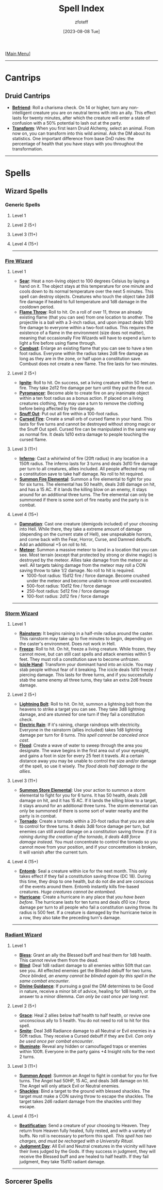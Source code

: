:PROPERTIES:
:ID:       49c66431-d9c7-4213-ae29-b62365fd32d4
:END:
#+title:    Spell Index
#+filetags: :DND:spells:guide:
#+author:   zfoteff
#+date:     [2023-08-08 Tue]
#+summary:  Spell index containing all spells and subsections of spells/cantrips
#+HTML_HEAD: <link rel="stylesheet" type="text/css" href="../static/stylesheets/index-style.css" />
#+BEGIN_CENTER
[[[id:7d419730-2064-41f9-80ee-f24ed9b01ac7][Main Menu]]]
#+END_CENTER
-----
* Cantrips
** Druid Cantrips
:PROPERTIES:
:ID:       6d25c67e-615a-45ed-a675-fa7cbedb2941
:END:
- _*Befriend*_: Roll a charisma check. On 14 or higher, turn any non-intelligent creature you are on neutral terms with into an ally. This effect lasts for twenty minutes, after which the creature will enter a state of confusion with a 50% potential to lash out at the party.
- _*Transform*_: When you first learn Druid Alchemy, select an animal. From now on, you can transform into this wild animal. Ask the DM about its statistics. One important difference from base DnD rules: the percentage of health that you have stays with you throughout the transformation.
-----
* Spells
** Wizard Spells
*** Generic Spells
**** Level 1
**** Level 2 (5+)
**** Level 3 (11+)
**** Level 4 (15+)
-----
*** [[id:7141f6ab-b3bc-4eeb-9e7e-071452bfc673][Fire Wizard]]
**** Level 1
- _*Sear*_: Heat a non-living object to 100 degrees Celsius by laying a hand on it. The object stays at this temperature for one minute and cools down to its normal temperature over the next 5 minutes. This spell can destroy objects. Creatures who touch the object take 2d8 fire damage if heated to full temperature and 1d8 damage in the cooldown period.
- _*Flame Throw*_: Roll to hit. On a roll of over 11, throw an already existing flame (that you can see) from one location to another. The projectile is a ball with a 3-inch radius, and upon impact deals 1d10 fire damage to everyone within a two-foot radius. This requires the existence of a flame in the environment (size does not matter), meaning that occasionally Fire Wizards will have to expend a turn to light a fire before using flame through.
- _*Combust*_: Enlarge an existing flame that you can see to have a ten foot radius. Everyone within the radius takes 2d8 fire damage as long as they are in the zone, or half upon a constitution save. Combust does not create a new flame. The fire lasts for two minutes.
**** Level 2 (5+)
- _*Ignite*_: Roll to hit. On success, set a living creature within 50 feet on fire. They take 2d12 fire damage per turn until they put the fire out.
- _*Pyromancer*_: Become able to create fire on any inanimate object within a ten foot radius as a bonus action. If placed on a living creatures clothing, they may use a turn to remove the clothing before being affected by fire damage.
- _*Snuff Out*_: Put out all fire within a 100-foot radius.
- _*Cursed Fire*_: Create a small orb of cursed flame in your hand. This lasts for five turns and cannot be destroyed without strong magic or the Snuff Out spell. Cursed fire can be manipulated in the same way as normal fire. It deals 1d10 extra damage to people touching the cursed flame.
**** Level 3 (11+)
- _*Inferno*_: Cast a whirlwind of fire (20ft radius) in any location in a 150ft radius. The inferno lasts for 3 turns and deals 3d10 fire damage per turn to all creatures, allies included. All people affected may roll a constitution save to take half damage. No roll to hit required.
- _*Summon Fire Elemental*_: Summon a fire elemental to fight for you for six turns. The elemental has 50 health, deals 2d8 damage on hit, and has a 15 AC. If it lands the killing blow on an enemy, it stays around for an additional three turns. The fire elemental can only be summoned if there is some sort of fire nearby and the party is in combat.
**** Level 4 (15+)
- _*Damnation*_: Cast one creature (demigods included) of your choosing into Hell. While there, they take a extreme amount of damage (depending on the current state of Hell), see unspeakable horrors, and come back with the Fear, Horror, Curse, and Damned debuffs. Add an additional +5 on roll to hit.
- _*Meteor*_: Summon a massive meteor to land in a location that you can see. Most terrain (except that protected by strong or divine magic) is destroyed by the meteor. Allies take damage from the meteor as well. All targets taking damage from the meteor may roll a CON saving throw to take 1/2 damage. No roll to hit is required.
  - 1000-foot radius: 15d12 fire / force damage. Become crushed under the meteor and become unable to move until excavated.
  - 500-foot radius: 10d12 fire / force damage
  - 250-foot radius: 5d12 fire / force damage
  - 100-foot radius: 2d12 fire / force damage
-----
*** [[id:4ebd35da-05f7-456f-88b8-c8865a270b8f][Storm Wizard]]
**** Level 1
- _*Rainstorm*_: It begins raining in a half-mile radius around the caster. This rainstorm may take up to five minutes to begin, depending on the caster's environment. Does not work in Hell.
- _*Freeze*_: Roll to hit. On hit, freeze a living creature. While frozen, they cannot move, but can still cast spells and attack enemies within 5 feet. They must roll a constitution save to become unfrozen.
- _*Icicle Hand*_: Transform your dominant hand into an icicle. You may stab people without fear of it breaking. The icicle deals 1d10 freeze / piercing damage. This lasts for three turns, and if you successfully stab the same enemy all three turns, they take an extra 2d6 freeze damage.
**** Level 2 (5+)
- _*Lightning Bolt*_: Roll to hit. On hit, summon a lightning bolt from the heavens to strike a target you can see. They take 3d8 lightning damage, and are stunned for one turn if they fail a constitution check.
- _*Electric Rain*_: If it's raining, charge raindrops with electricity. Everyone in the rainstorm (allies included) takes 1d8 lightning damage per turn for 8 turns. /This spell cannot be canceled once cast/.
- _*Flood*_: Create a wave of water to sweep through the area you designate. The wave begins in the first area out of your eyesight, and gains a foot in size for every 25 feet it travels. At a certain distance away you may be unable to control the size and/or damage of the spell, so use it wisely. /The flood deals half damage to the allies/.
**** Level 3 (11+)
- _*Summon Store Elemental*_: Use your action to summon a storm elemental to fight for you for 6 turns. It has 50 health, deals 2d8 damage on hit, and it has 15 AC. If it lands the killing blow to a target, it stays around for an additional three turns. The storm elemental can only be summoned if there is some sort of water nearby and the party is in combat.
- _*Tornado*_: Create a tornado within a 20-foot radius that you are able to control for three turns. It deals 3d8 force damage per turn, but enemies can still avoid damage on a constitution saving throw. /If it is raining during the creation of the tornado, it deals 4d8 force damage instead/. You must concentrate to control the tornado so you cannot move from your position, and if your concentration is broken, it will vanish after the current turn.
**** Level 4 (15+)
- _*Entomb*_: Seal a creature within ice for the next month. This only takes effect if they fail a constitution saving throw (DC 18). During this time, they drop to one health, but do not die and are conscious of the events around them. Entomb instantly kills fire-based creatures. /Huge creatures cannot be entombed/.
- _*Hurricane*_: Create a hurricane in any place that /you have been before/. The hurricane lasts for ten turns and deals d10 ice / force damage per turn to all people who fail a constitution saving throw. Its radius is 500 feet. If a creature is damaged by the hurricane twice in a row, they also take the preceding turn's damage.
-----
*** [[id:8153acaf-ac20-4b00-8ac0-fa423c4ff5ce][Radiant Wizard]]
**** Level 1
- _*Bless*_: Grant an ally the Blessed buff and heal them for 1d8 health. This cannot revive them from the dead.
- _*Blind*_: Deal 1d8 radiant damage to all enemies within 50ft that can see you. All effected enemies get the Blinded debuff for two turns. /Once blinded, an enemy cannot be blinded again by this spell in the same combat encounter/.
- _*Divine Guidance*_: If pursuing a goal the DM determines to be Good in nature, receive a minor bit of advice, healing for 1d8 health, or the answer to a minor dilemma. /Can only be cast once per long rest/.
**** Level 2 (5+)
- _*Grace*_: Heal 2 allies below half health to half health, or revive one unconscious ally to 5 health. You do not need to roll to hit for this spell.
- _*Smite*_: Deal 3d8 Radiance damage to all Neutral or Evil enemies in a 50ft radius. They receive a Cursed debuff if they are Evil. /Can only be used once per combat encounter/.
- _*Illuminate*_: Reveal any hidden or camouflaged traps or enemies within 100ft. Everyone in the party gains +4 Insight rolls for the next 2 turns.
**** Level 3 (11+)
- _*Summon Angel*_: Summon an Angel to fight in combat for you for five turns. The Angel had 50HP, 15 AC, and deals 3d8 damage on hit. The Angel will only attack Evil or Neutral enemies.
- _*Shackles*_: Bind a target to the ground with blessed shackles. The target must make a CON saving throw to escape the shackles. The target takes 2d6 radiant damage from the shackles until they escape.
**** Level 4 (15+)
- _*Beatification*_: Send a creature of your choosing to Heaven. They return from Heaven fully healed, fully rested, and with a variety of buffs. No roll is necessary to perform this spell. /This spell has two charges, and must be recharged with a University Ritual/.
- _*Judgment Day*_: All Evil and Neutral creatures in the vicinity will have their lives judged by the Gods. If they success in judgment, they will receive the Blessed buff and are healed to half health. If they fail judgment, they take 15d10 radiant damage.
-----
** Sorcerer Spells
*** [[id:8cf16f81-68be-4205-9ff9-1c803443f6bc][Chaos Sorcerer]]
**** Level 1:
- _*Reversion*_: Move all targets within a 20-foot radius to the location they were in the previous turn. This location can be more than 20-feet away from the caster. /You cannot send targets back to other realms with this spell./
- _*Vitality Drain*_: Pick a target  within a 30-foot radius to make a CON saving throw. On failure decrease the target's maximum health by the amount of damage they took in the previous turn. Until combat is over, they are stuck with that maximum health and cannot be healed above it.
- _*Randomness*_: On hit, deal 1d10 of a random type of damage to one target in a 30-foot radius
**** Level 2 (5+):
- _*Retroactive Omen*_: Learn what type of damage a target is vulnerable to. The last three attacks from your allies were now of that damage type. Adjust the target's health accordingly
- _*Return*_: Teleport the party to a place you have been in the past 3 campaign sessions. /Return is non-reversible. You must return to a Temple of Chaos to use the spell again/.
- _*Confuse*_: Force a target within a 50-foot radius to make a CON saving throw. On failure, deal 1d8 damage to them for three turns. For those three turns, the target is confused about who started the fight and will target a random ally of theirs.
**** Level 3 (11+):
- _*Lingering Wound*_: Roll to a hit a target within 30-feet of the caster. On hit, all damage an enemy has previously taken increases by 50%. Ex: If they have taken 10 damage, they take an additional 5 damage
- _*Makeover*_: Change your race, or the race of a consenting ally. This effect does not wear off and only has three charges.
**** Level 4 (15+):
- _*Back to the Future*_: Permanently alter some aspect of the past. This spell has two charges, /you must return to a Temple of Chaos to regain charges/. You must work with the DM to decide how powerful this spell is, but you may change the circumstances of your present to include
  - Revive an ally
  - The death of any enemy that you reasonably could have defeated in combat
  - The prevention of a minor/medium mistake you made
- _*Variety!*_: On hit, deal 10d8 damage - 1d8 of each of the twelve types of damage
-----
*** [[id:ca360c77-3d1d-43f3-9b6b-e65bb2b1f686][Order Sorcerer]]
**** Level 1
- _*Delayed Gratification*_: Roll to hit two enemies within 20 feet. If successful, next turn both enemies will take 2d6 force damage.
- _*Cripple*_: Roll to hit. If successful, an enemy's attack roll will be lowered by 4 for the next 3 turns. After one turn, they can try once to make a Constitution saving throw to escape the crippling.
- _*Alter Future*_: Sacrifice your turn to grant an ally two turns the next time they are up in combat. This incantation does not need to roll to hit. If the ally is stunned or otherwise unable to move, your turn is refunded.
**** Level 2 (5+)
- _*Borrowed Luck*_: Grant all allies +3 on rolls next turn. This spell does not apply to you.
- _*Premonition*_: Briefly see the future. Learn one possible path the future could follow (details up to DM discretion). You can only see what will happen to you, not your companions or other NPCs, unless you decide to focus on them, in which case you will have no knowledge of your future.
- _*Coming Storm*_: Roll to hit one enemy within 50 feet. If successful, next turn that enemy will take 2d10 lightning damage. /Lawful enemies cannot be affected by Coming Storm/.
**** Level 3 (11+)
- _*Omen*_: Learn what type of damage all enemies are vulnerable to. For the rest of combat, all allies attacks that deal force damage deal that type of damage instead. All attacks against enemies deal 1.25% more damage for two turns.
- _*Lockout*_: Accelerate the effects of all magical effects two turns. Next turn you are the only person able to use magic. /Some magic is not affected by *Lockout*. Consult with DM./
**** Level 4 (15+)
- _*Omniprecient*_: You now have the ability to become prescient of all future events for a given quest or storyline. You may work with the DM to decide some aspect of the future that you would like to change. Because of the (broken) nature of this power, This spell is highly limited, but can alter the course of a campaign. /You must visit a Temple of Order to regain the power/.
- _*Predestination*_: Roll to dictate the moves of all enemies for the next turn. You can force them to perform any action available to the character. However, you can only force them to perform actions you are aware of -- you do not gain complete insight into all enemy abilities. After the turn deal 2d12 damage to all affected enemies
-----
*** [[id:569f7d4d-5744-49e4-ac0d-bebbd1795992][Psychic Sorcerer]]
**** Level 1
- _*Migraine*_: Roll to hit. On hit, give a target a headache for three turns. Deal 1d8 madness damage on the first turn, 1d6 psychic damage, and 1d4 psychic damage.
- _*Cursed Knowledge*_: Allow a party member to glimpse the insanity. Give this member +4 insight for the whole turn.
- _*Discordant Whisper*_: You whisper a discordant melody that only one creature of your choice within range can hear, wracking it with terrible pain. The target must make a Wisdom saving throw. On a failed save, it takes 3d6 psychic damage and must immediately use its reaction, if available, to move as far as its speed allows away from you. The creature doesn’t move into obviously dangerous ground, such as a fire or a pit. On a successful save, the target takes half as much damage and doesn’t have to move away. A deafened creature automatically succeeds on the save.
**** Level 2 (5+)
- _*Jedi Mind Trick*_: You know the rules. This automatically succeeds on every creature with less than 13 INT. Creatures at or above 13 INT must roll a INT saving throw. /The extent of this ability is up to DM discretion/
- _*Bad Memory*_: Force a target to make a WIS saving throw. On fail, they take 1d8 madness damage and attempt to run away and cry. If they cannot run away (due to stun, root, etc), they take an additional 2d8 madness damage
- _*Confuse*_: Force a target to make a WIS saving throw. On fail, their next attack is against a random target in combat and the attack does half damage.
**** Level 3 (11+)
- _*Mind Reader*_: Twice per long rest, discern the exact intentions of a creature as well as one additional fact about them. This ability can be used only when engaged in conversation with the subject.
- _*Delirium*_: Once per combat, force a target to make a CON saving throw. On failure, the target attacks one member of their party (or themselves if alone), run away, and suffer the effects of madness for a turn.
**** Level 4 (15+)
- _*Mind Control*_: Force any creature but one of the gods to make a WIS, CON, and INT saving throw. The extent to which you mind control this person depends on how many of the saving throws they succeed on. From then on, the creature will do you bidding (/with some DM intervention/). Gain one charge every 2 long rests.
- _*Mass Hallucination*_: Change one facet of history forever. The practical outcome of the event will remain the same, but everyone will remember the event differently. How different will depend on how you'd like to change the event.
-----
